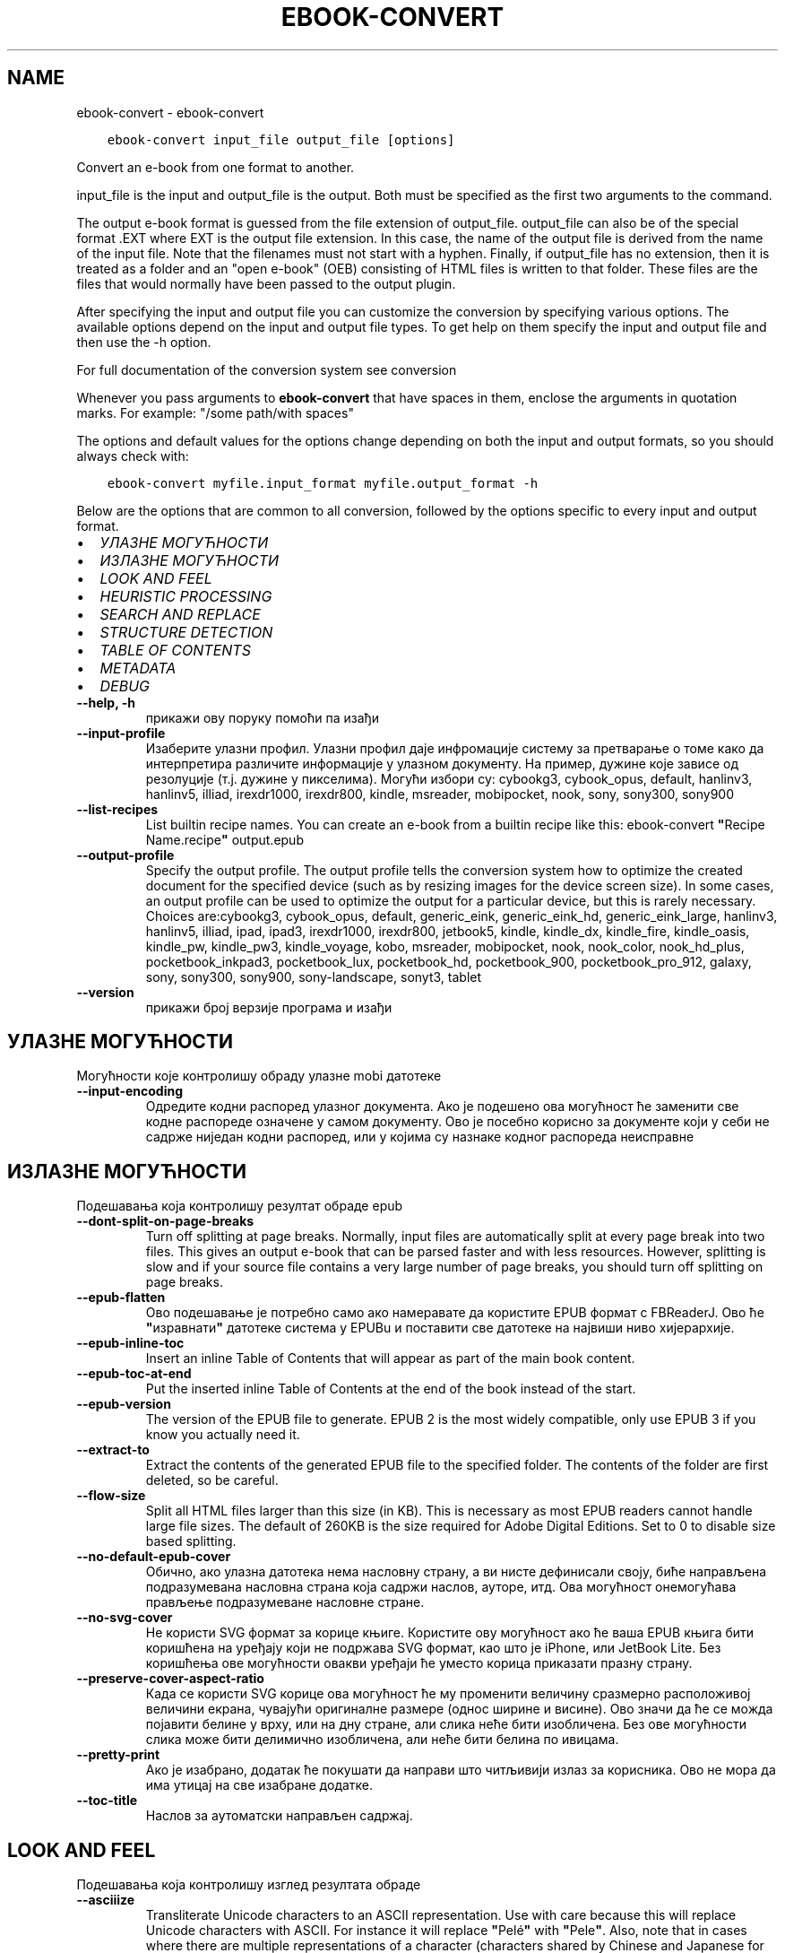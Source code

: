 .\" Man page generated from reStructuredText.
.
.TH "EBOOK-CONVERT" "1" "јануар 21, 2022" "5.35.0" "calibre"
.SH NAME
ebook-convert \- ebook-convert
.
.nr rst2man-indent-level 0
.
.de1 rstReportMargin
\\$1 \\n[an-margin]
level \\n[rst2man-indent-level]
level margin: \\n[rst2man-indent\\n[rst2man-indent-level]]
-
\\n[rst2man-indent0]
\\n[rst2man-indent1]
\\n[rst2man-indent2]
..
.de1 INDENT
.\" .rstReportMargin pre:
. RS \\$1
. nr rst2man-indent\\n[rst2man-indent-level] \\n[an-margin]
. nr rst2man-indent-level +1
.\" .rstReportMargin post:
..
.de UNINDENT
. RE
.\" indent \\n[an-margin]
.\" old: \\n[rst2man-indent\\n[rst2man-indent-level]]
.nr rst2man-indent-level -1
.\" new: \\n[rst2man-indent\\n[rst2man-indent-level]]
.in \\n[rst2man-indent\\n[rst2man-indent-level]]u
..
.INDENT 0.0
.INDENT 3.5
.sp
.nf
.ft C
ebook\-convert input_file output_file [options]
.ft P
.fi
.UNINDENT
.UNINDENT
.sp
Convert an e\-book from one format to another.
.sp
input_file is the input and output_file is the output. Both must be specified as the first two arguments to the command.
.sp
The output e\-book format is guessed from the file extension of output_file. output_file can also be of the special format .EXT where EXT is the output file extension. In this case, the name of the output file is derived from the name of the input file. Note that the filenames must not start with a hyphen. Finally, if output_file has no extension, then it is treated as a folder and an "open e\-book" (OEB) consisting of HTML files is written to that folder. These files are the files that would normally have been passed to the output plugin.
.sp
After specifying the input and output file you can customize the conversion by specifying various options. The available options depend on the input and output file types. To get help on them specify the input and output file and then use the \-h option.
.sp
For full documentation of the conversion system see
conversion
.sp
Whenever you pass arguments to \fBebook\-convert\fP that have spaces in them, enclose the arguments in quotation marks. For example: "/some path/with spaces"
.sp
The options and default values for the options change depending on both the
input and output formats, so you should always check with:
.INDENT 0.0
.INDENT 3.5
.sp
.nf
.ft C
ebook\-convert myfile.input_format myfile.output_format \-h
.ft P
.fi
.UNINDENT
.UNINDENT
.sp
Below are the options that are common to all conversion, followed by the
options specific to every input and output format.
.INDENT 0.0
.IP \(bu 2
\fI\%УЛАЗНЕ МОГУЋНОСТИ\fP
.IP \(bu 2
\fI\%ИЗЛАЗНЕ МОГУЋНОСТИ\fP
.IP \(bu 2
\fI\%LOOK AND FEEL\fP
.IP \(bu 2
\fI\%HEURISTIC PROCESSING\fP
.IP \(bu 2
\fI\%SEARCH AND REPLACE\fP
.IP \(bu 2
\fI\%STRUCTURE DETECTION\fP
.IP \(bu 2
\fI\%TABLE OF CONTENTS\fP
.IP \(bu 2
\fI\%METADATA\fP
.IP \(bu 2
\fI\%DEBUG\fP
.UNINDENT
.INDENT 0.0
.TP
.B \-\-help, \-h
прикажи ову поруку помоћи па изађи
.UNINDENT
.INDENT 0.0
.TP
.B \-\-input\-profile
Изаберите улазни профил. Улазни профил даје инфромације систему за претварање о томе како да интерпретира различите информације у улазном документу. На пример, дужине које зависе од резолуције (т.ј. дужине у пикселима). Могући избори су: cybookg3, cybook_opus, default, hanlinv3, hanlinv5, illiad, irexdr1000, irexdr800, kindle, msreader, mobipocket, nook, sony, sony300, sony900
.UNINDENT
.INDENT 0.0
.TP
.B \-\-list\-recipes
List builtin recipe names. You can create an e\-book from a builtin recipe like this: ebook\-convert \fB"\fPRecipe Name.recipe\fB"\fP output.epub
.UNINDENT
.INDENT 0.0
.TP
.B \-\-output\-profile
Specify the output profile. The output profile tells the conversion system how to optimize the created document for the specified device (such as by resizing images for the device screen size). In some cases, an output profile can be used to optimize the output for a particular device, but this is rarely necessary. Choices are:cybookg3, cybook_opus, default, generic_eink, generic_eink_hd, generic_eink_large, hanlinv3, hanlinv5, illiad, ipad, ipad3, irexdr1000, irexdr800, jetbook5, kindle, kindle_dx, kindle_fire, kindle_oasis, kindle_pw, kindle_pw3, kindle_voyage, kobo, msreader, mobipocket, nook, nook_color, nook_hd_plus, pocketbook_inkpad3, pocketbook_lux, pocketbook_hd, pocketbook_900, pocketbook_pro_912, galaxy, sony, sony300, sony900, sony\-landscape, sonyt3, tablet
.UNINDENT
.INDENT 0.0
.TP
.B \-\-version
прикажи број верзије програма и изађи
.UNINDENT
.SH УЛАЗНЕ МОГУЋНОСТИ
.sp
Могућности које контролишу обраду улазне mobi датотеке
.INDENT 0.0
.TP
.B \-\-input\-encoding
Одредите кодни распоред улазног документа. Ако је подешено ова могућност ће заменити све кодне распореде означене у самом документу. Ово је посебно корисно за документе који у себи не садрже ниједан кодни распоред, или у којима су назнаке кодног распореда неисправне
.UNINDENT
.SH ИЗЛАЗНЕ МОГУЋНОСТИ
.sp
Подешавања која контролишу резултат обраде epub
.INDENT 0.0
.TP
.B \-\-dont\-split\-on\-page\-breaks
Turn off splitting at page breaks. Normally, input files are automatically split at every page break into two files. This gives an output e\-book that can be parsed faster and with less resources. However, splitting is slow and if your source file contains a very large number of page breaks, you should turn off splitting on page breaks.
.UNINDENT
.INDENT 0.0
.TP
.B \-\-epub\-flatten
Ово подешавање је потребно само ако намеравате да користите EPUB формат с FBReaderJ. Ово ће \fB"\fPизравнати\fB"\fP датотеке система у EPUBu и поставити све датотеке на највиши ниво хијерархије.
.UNINDENT
.INDENT 0.0
.TP
.B \-\-epub\-inline\-toc
Insert an inline Table of Contents that will appear as part of the main book content.
.UNINDENT
.INDENT 0.0
.TP
.B \-\-epub\-toc\-at\-end
Put the inserted inline Table of Contents at the end of the book instead of the start.
.UNINDENT
.INDENT 0.0
.TP
.B \-\-epub\-version
The version of the EPUB file to generate. EPUB 2 is the most widely compatible, only use EPUB 3 if you know you actually need it.
.UNINDENT
.INDENT 0.0
.TP
.B \-\-extract\-to
Extract the contents of the generated EPUB file to the specified folder. The contents of the folder are first deleted, so be careful.
.UNINDENT
.INDENT 0.0
.TP
.B \-\-flow\-size
Split all HTML files larger than this size (in KB). This is necessary as most EPUB readers cannot handle large file sizes. The default of 260KB is the size required for Adobe Digital Editions. Set to 0 to disable size based splitting.
.UNINDENT
.INDENT 0.0
.TP
.B \-\-no\-default\-epub\-cover
Обично, ако улазна датотека нема насловну страну, а ви нисте дефинисали своју, биће направљена подразумевана насловна страна која садржи наслов, ауторе, итд. Ова могућност онемогућава прављење подразумеване насловне стране.
.UNINDENT
.INDENT 0.0
.TP
.B \-\-no\-svg\-cover
Не користи SVG формат за корице књиге. Користите ову могућност ако ће ваша EPUB књига бити коришћена на уређају који не подржава SVG формат, као што је iPhone, или JetBook Lite. Без коришћења ове могућности овакви уређаји ће уместо корица приказати празну страну.
.UNINDENT
.INDENT 0.0
.TP
.B \-\-preserve\-cover\-aspect\-ratio
Када се користи SVG корице ова могућност ће му променити величину сразмерно расположивој величини екрана, чувајући оригиналне размере (однос ширине и висине). Ово значи да ће се можда појавити белине у врху, или на дну стране, али слика неће бити изобличена. Без ове могућности слика може бити делимично изобличена, али неће бити белина по ивицама.
.UNINDENT
.INDENT 0.0
.TP
.B \-\-pretty\-print
Ако је изабрано, додатак ће покушати да направи што читљивији излаз за корисника. Ово не мора да има утицај на све изабране додатке.
.UNINDENT
.INDENT 0.0
.TP
.B \-\-toc\-title
Наслов за аутоматски направљен садржај.
.UNINDENT
.SH LOOK AND FEEL
.sp
Подешавања која контролишу изглед резултата обраде
.INDENT 0.0
.TP
.B \-\-asciiize
Transliterate Unicode characters to an ASCII representation. Use with care because this will replace Unicode characters with ASCII. For instance it will replace \fB"\fPPelé\fB"\fP with \fB"\fPPele\fB"\fP\&. Also, note that in cases where there are multiple representations of a character (characters shared by Chinese and Japanese for instance) the representation based on the current calibre interface language will be used.
.UNINDENT
.INDENT 0.0
.TP
.B \-\-base\-font\-size
The base font size in pts. All font sizes in the produced book will be rescaled based on this size. By choosing a larger size you can make the fonts in the output bigger and vice versa. By default, when the value is zero, the base font size is chosen based on the output profile you chose.
.UNINDENT
.INDENT 0.0
.TP
.B \-\-change\-justification
Промени поравнање текста. Вредност \fB"\fPЛево\fB"\fP преводи сав и лево и десно поравнат текст у лево поравнат (тј. непоравнат). Вредност \fB"\fPПоравнај\fB"\fP преводи сав непоравнат текст у текст поравнат и лево и десно. Вредност \fB"\fPИзворно\fB"\fP не мења поравнање. Обратите пажњу да само неки формати подржавају поравнање текста.
.UNINDENT
.INDENT 0.0
.TP
.B \-\-disable\-font\-rescaling
Онемогући било какву промену величине слова.
.UNINDENT
.INDENT 0.0
.TP
.B \-\-embed\-all\-fonts
Embed every font that is referenced in the input document but not already embedded. This will search your system for the fonts, and if found, they will be embedded. Embedding will only work if the format you are converting to supports embedded fonts, such as EPUB, AZW3, DOCX or PDF. Please ensure that you have the proper license for embedding the fonts used in this document.
.UNINDENT
.INDENT 0.0
.TP
.B \-\-embed\-font\-family
Embed the specified font family into the book. This specifies the \fB"\fPbase\fB"\fP font used for the book. If the input document specifies its own fonts, they may override this base font. You can use the filter style information option to remove fonts from the input document. Note that font embedding only works with some output formats, principally EPUB, AZW3 and DOCX.
.UNINDENT
.INDENT 0.0
.TP
.B \-\-expand\-css
By default, calibre will use the shorthand form for various CSS properties such as margin, padding, border, etc. This option will cause it to use the full expanded form instead. Note that CSS is always expanded when generating EPUB files with the output profile set to one of the Nook profiles as the Nook cannot handle shorthand CSS.
.UNINDENT
.INDENT 0.0
.TP
.B \-\-extra\-css
Путања до датотеке са CSS описом, или сам CSS опис. Овај CSS опис ће бити додат у стилска правила која се већ налазе у изворној датотеци те се стога може користити и да их промени.
.UNINDENT
.INDENT 0.0
.TP
.B \-\-filter\-css
A comma separated list of CSS properties that will be removed from all CSS style rules. This is useful if the presence of some style information prevents it from being overridden on your device. For example: font\-family,color,margin\-left,margin\-right
.UNINDENT
.INDENT 0.0
.TP
.B \-\-font\-size\-mapping
Веза између назива типова слова у CSS опису и величине слова у штампарским тачкама . На пример, 12,12,14,16,18,20,22,24. Ово повезује величине слова од xx\-small до xx\-large, где се ова последња величина користи за највећа слова. Алгоритам за промену величине слова користи ове величине да би претварање учинио што \fB"\fPпаметнијом\fB"\fP\&. Подразумевана веза је она наведена у изабраном излазном профилу.
.UNINDENT
.INDENT 0.0
.TP
.B \-\-insert\-blank\-line
Убаци празан ред између пасуса. Не ради ако улазна датотека не користи пасусе (одреднице <p>, или <div>ознаке).
.UNINDENT
.INDENT 0.0
.TP
.B \-\-insert\-blank\-line\-size
Подесите висину уметнутих празних редова (у еm). Висина линија између пасуса биће двоструко већа од вредности подешене овде.
.UNINDENT
.INDENT 0.0
.TP
.B \-\-keep\-ligatures
Сачувај лигатуре у улазном документу. Лигатура је посебан начин за приказивање парова слова као што су ff, fi, fl, итд. Већина читача не подржава лигатуре у подразумеваној врсти слова и мало је вероватно да ће их исправно приказати. У подразумеваном стању calibre ће претворити лигатуре у парове обичних слова. Ова могућност ће их сачувати непромењене.
.UNINDENT
.INDENT 0.0
.TP
.B \-\-line\-height
Висина реда у штампарским тачкама. Контролише размак између редова. Односи се само на елементе који не задају сопствену висину реда. У већини случајева подешавање минималне висине реда је много корисније. Подразумева се да неће бити измене висине реда.
.UNINDENT
.INDENT 0.0
.TP
.B \-\-linearize\-tables
Неки лоше створени документи користе табеле да би одредили изглед текста на страни. После претварања оваквих докумената текст често излази ван граница стране, а могући су и други визуелни проблеми. Избором ове могућности садржина табела ће бити представљена линеарно како би се избегли горе наведени проблеми.
.UNINDENT
.INDENT 0.0
.TP
.B \-\-margin\-bottom
Set the bottom margin in pts. Default is 5.0. Setting this to less than zero will cause no margin to be set (the margin setting in the original document will be preserved). Note: Page oriented formats such as PDF and DOCX have their own margin settings that take precedence.
.UNINDENT
.INDENT 0.0
.TP
.B \-\-margin\-left
Set the left margin in pts. Default is 5.0. Setting this to less than zero will cause no margin to be set (the margin setting in the original document will be preserved). Note: Page oriented formats such as PDF and DOCX have their own margin settings that take precedence.
.UNINDENT
.INDENT 0.0
.TP
.B \-\-margin\-right
Set the right margin in pts. Default is 5.0. Setting this to less than zero will cause no margin to be set (the margin setting in the original document will be preserved). Note: Page oriented formats such as PDF and DOCX have their own margin settings that take precedence.
.UNINDENT
.INDENT 0.0
.TP
.B \-\-margin\-top
Set the top margin in pts. Default is 5.0. Setting this to less than zero will cause no margin to be set (the margin setting in the original document will be preserved). Note: Page oriented formats such as PDF and DOCX have their own margin settings that take precedence.
.UNINDENT
.INDENT 0.0
.TP
.B \-\-minimum\-line\-height
Минимална висина реда, дата као проценат од израчунате величине слова. calibre ће обезбедити да сваки елемент има најмање оволику висину реда, без обзира на то шта је наведено у улазном документу. Поставите на нулу да бисте онемогућили. Користите ово подешавање пре него да поставите апсолутну висину реда, уколико не знате тачно шта радите. На пример, двоструку висину ћете постићи ако овде наведете 240.
.UNINDENT
.INDENT 0.0
.TP
.B \-\-remove\-paragraph\-spacing
Уклони додатни размак између пасуса. Такође увуци све пасусе за 1.5em. Уклањање размака неће радити ако улазна датотека не користи пасусе (одреднице <p>, или <div>ознаке).
.UNINDENT
.INDENT 0.0
.TP
.B \-\-remove\-paragraph\-spacing\-indent\-size
When calibre removes blank lines between paragraphs, it automatically sets a paragraph indent, to ensure that paragraphs can be easily distinguished. This option controls the width of that indent (in em). If you set this value negative, then the indent specified in the input document is used, that is, calibre does not change the indentation.
.UNINDENT
.INDENT 0.0
.TP
.B \-\-smarten\-punctuation
Convert plain quotes, dashes and ellipsis to their typographically correct equivalents. For details, see \fI\%https://daringfireball.net/projects/smartypants\fP\&.
.UNINDENT
.INDENT 0.0
.TP
.B \-\-subset\-embedded\-fonts
Subset all embedded fonts. Every embedded font is reduced to contain only the glyphs used in this document. This decreases the size of the font files. Useful if you are embedding a particularly large font with lots of unused glyphs.
.UNINDENT
.INDENT 0.0
.TP
.B \-\-transform\-css\-rules
Path to a file containing rules to transform the CSS styles in this book. The easiest way to create such a file is to use the wizard for creating rules in the calibre GUI. Access it in the \fB"\fPLook & feel\->Transform styles\fB"\fP section of the conversion dialog. Once you create the rules, you can use the \fB"\fPExport\fB"\fP button to save them to a file.
.UNINDENT
.INDENT 0.0
.TP
.B \-\-transform\-html\-rules
Path to a file containing rules to transform the HTML in this book. The easiest way to create such a file is to use the wizard for creating rules in the calibre GUI. Access it in the \fB"\fPLook & feel\->Transform HTML\fB"\fP section of the conversion dialog. Once you create the rules, you can use the \fB"\fPExport\fB"\fP button to save them to a file.
.UNINDENT
.INDENT 0.0
.TP
.B \-\-unsmarten\-punctuation
Convert fancy quotes, dashes and ellipsis to their plain equivalents.
.UNINDENT
.SH HEURISTIC PROCESSING
.sp
Modify the document text and structure using common patterns. Disabled by default. Use \-\-enable\-heuristics to enable.  Individual actions can be disabled with the \-\-disable\-* options.
.INDENT 0.0
.TP
.B \-\-disable\-dehyphenate
Analyze hyphenated words throughout the document.  The document itself is used as a dictionary to determine whether hyphens should be retained or removed.
.UNINDENT
.INDENT 0.0
.TP
.B \-\-disable\-delete\-blank\-paragraphs
Уклони празне пасусе из документа ако се налазе између сваког другог пасуса.
.UNINDENT
.INDENT 0.0
.TP
.B \-\-disable\-fix\-indents
Укључи увлачење сачињено од вишеструких размака у CSS увлачење.
.UNINDENT
.INDENT 0.0
.TP
.B \-\-disable\-format\-scene\-breaks
Left aligned scene break markers are center aligned. Replace soft scene breaks that use multiple blank lines with horizontal rules.
.UNINDENT
.INDENT 0.0
.TP
.B \-\-disable\-italicize\-common\-cases
Тражи уобичајене речи и шаблоне које означавају искошено и претвори их у искошено.
.UNINDENT
.INDENT 0.0
.TP
.B \-\-disable\-markup\-chapter\-headings
Откриј неформатиране наслове поглавља и поднаслове. Промени их у h1 и h2 ознаке. Ова могућност неће направити садржај, осим ако се користи заједно с избором за откривање структуре документа.
.UNINDENT
.INDENT 0.0
.TP
.B \-\-disable\-renumber\-headings
Looks for occurrences of sequential <h1> or <h2> tags. The tags are renumbered to prevent splitting in the middle of chapter headings.
.UNINDENT
.INDENT 0.0
.TP
.B \-\-disable\-unwrap\-lines
Спој редове користећи интерпункцију и друге трагове обликовања.
.UNINDENT
.INDENT 0.0
.TP
.B \-\-enable\-heuristics
Омогући хеуристичку обраду. Ова могућност мора бити укључена да би била извршена хеуристичка обрада.
.UNINDENT
.INDENT 0.0
.TP
.B \-\-html\-unwrap\-factor
Размера коришћена за одређивање места на коме ће бити поништен прелом реда. Дозвољене вредности су разломљени бројеви од 0 до 1. Подразумевана вредност је 0,4, одмах испод линије средње дужине. Ако само неколико редова у документу треба да буде спојено, ову вредност треба смањити.
.UNINDENT
.INDENT 0.0
.TP
.B \-\-replace\-scene\-breaks
Replace scene breaks with the specified text. By default, the text from the input document is used.
.UNINDENT
.SH SEARCH AND REPLACE
.sp
Измени текст и структуру документа употребом корисничких шаблона
.INDENT 0.0
.TP
.B \-\-search\-replace
Path to a file containing search and replace regular expressions. The file must contain alternating lines of regular expression followed by replacement pattern (which can be an empty line). The regular expression must be in the Python regex syntax and the file must be UTF\-8 encoded.
.UNINDENT
.INDENT 0.0
.TP
.B \-\-sr1\-replace
Замена да промените текст нађен  sr1\-претрагом
.UNINDENT
.INDENT 0.0
.TP
.B \-\-sr1\-search
Search pattern (regular expression) to be replaced with sr1\-replace.
.UNINDENT
.INDENT 0.0
.TP
.B \-\-sr2\-replace
Замена да промените текст нађен  sr2\-претрагом
.UNINDENT
.INDENT 0.0
.TP
.B \-\-sr2\-search
Search pattern (regular expression) to be replaced with sr2\-replace.
.UNINDENT
.INDENT 0.0
.TP
.B \-\-sr3\-replace
Замена да промените текст нађен  sr3\-претрагом
.UNINDENT
.INDENT 0.0
.TP
.B \-\-sr3\-search
Search pattern (regular expression) to be replaced with sr3\-replace.
.UNINDENT
.SH STRUCTURE DETECTION
.sp
Контрола аутоматског одређивања структуре документа.
.INDENT 0.0
.TP
.B \-\-chapter
An XPath expression to detect chapter titles. The default is to consider <h1> or <h2> tags that contain the words \fB"\fPchapter\fB"\fP, \fB"\fPbook\fB"\fP, \fB"\fPsection\fB"\fP, \fB"\fPprologue\fB"\fP, \fB"\fPepilogue\fB"\fP or \fB"\fPpart\fB"\fP as chapter titles as well as any tags that have class=\fB"\fPchapter\fB"\fP\&. The expression used must evaluate to a list of elements. To disable chapter detection, use the expression \fB"\fP/\fB"\fP\&. See the XPath Tutorial in the calibre User Manual for further help on using this feature.
.UNINDENT
.INDENT 0.0
.TP
.B \-\-chapter\-mark
Наведите како ће се означити откривена поглавља. Навођење \fB"\fPpagebreak\fB"\fP доводи до додавања знака за нови ред пре сваког поглавља. Вредност \fB"\fPrule\fB"\fP додаје хоризонталну линију. Вредност \fB"\fPnone\fB"\fP искључује посебно означавање поглавља, а вредност \fB"\fPboth\fB"\fP додаје и нови ред и водоравну линију.
.UNINDENT
.INDENT 0.0
.TP
.B \-\-disable\-remove\-fake\-margins
Some documents specify page margins by specifying a left and right margin on each individual paragraph. calibre will try to detect and remove these margins. Sometimes, this can cause the removal of margins that should not have been removed. In this case you can disable the removal.
.UNINDENT
.INDENT 0.0
.TP
.B \-\-insert\-metadata
Insert the book metadata at the start of the book. This is useful if your e\-book reader does not support displaying/searching metadata directly.
.UNINDENT
.INDENT 0.0
.TP
.B \-\-page\-breaks\-before
An XPath expression. Page breaks are inserted before the specified elements. To disable use the expression: /
.UNINDENT
.INDENT 0.0
.TP
.B \-\-prefer\-metadata\-cover
Користи насловну страну из улазне датотеке уместо посебно наведене.
.UNINDENT
.INDENT 0.0
.TP
.B \-\-remove\-first\-image
Remove the first image from the input e\-book. Useful if the input document has a cover image that is not identified as a cover. In this case, if you set a cover in calibre, the output document will end up with two cover images if you do not specify this option.
.UNINDENT
.INDENT 0.0
.TP
.B \-\-start\-reading\-at
An XPath expression to detect the location in the document at which to start reading. Some e\-book reading programs (most prominently the Kindle) use this location as the position at which to open the book. See the XPath tutorial in the calibre User Manual for further help using this feature.
.UNINDENT
.SH TABLE OF CONTENTS
.sp
Надзор аутоматског прављења Садржаја. Подразумева се да ће, ако улазна датотека већ има Садржај, он ће бити коришћен уместо аутоматског.
.INDENT 0.0
.TP
.B \-\-duplicate\-links\-in\-toc
When creating a TOC from links in the input document, allow duplicate entries, i.e. allow more than one entry with the same text, provided that they point to a different location.
.UNINDENT
.INDENT 0.0
.TP
.B \-\-level1\-toc
XPath expression that specifies all tags that should be added to the Table of Contents at level one. If this is specified, it takes precedence over other forms of auto\-detection. See the XPath Tutorial in the calibre User Manual for examples.
.UNINDENT
.INDENT 0.0
.TP
.B \-\-level2\-toc
XPath expression that specifies all tags that should be added to the Table of Contents at level two. Each entry is added under the previous level one entry. See the XPath Tutorial in the calibre User Manual for examples.
.UNINDENT
.INDENT 0.0
.TP
.B \-\-level3\-toc
XPath expression that specifies all tags that should be added to the Table of Contents at level three. Each entry is added under the previous level two entry. See the XPath Tutorial in the calibre User Manual for examples.
.UNINDENT
.INDENT 0.0
.TP
.B \-\-max\-toc\-links
Највећи број одредница које ће бити додате у садржај. Постави на 0 да онемогућиш ову могућност. Подразумева се: 50. Одреднице се додају у садржај само ако је број откривених поглавља мањи од задатог.
.UNINDENT
.INDENT 0.0
.TP
.B \-\-no\-chapters\-in\-toc
Немој додавати аутоматски откривена поглавља у садржају.
.UNINDENT
.INDENT 0.0
.TP
.B \-\-toc\-filter
Искључи одреднице из садржаја ако њихови наслови одговарају задатом регуларном изразу. Биће уклоњене све такве одреднице, као и оне које су испод њих у хијерархији.
.UNINDENT
.INDENT 0.0
.TP
.B \-\-toc\-threshold
Ако се открије мање од овог броја поглавља, она ће бити додата у садржај. Подразумева се: 6
.UNINDENT
.INDENT 0.0
.TP
.B \-\-use\-auto\-toc
Обично, ако улазна датотека већ има садржај, он ће бити коришћен уместо аутоматски направљеног. Избором ове могућности можете да учините да се увек користи аутоматски направљен садржај.
.UNINDENT
.SH METADATA
.sp
Подешавања за уписивање метаподатака у излазној датотеци
.INDENT 0.0
.TP
.B \-\-author\-sort
Израз који ће бити коришћен за разврставање по имену аутора.
.UNINDENT
.INDENT 0.0
.TP
.B \-\-authors
Постави имена аутора. Ако их има више, треба да буду раздвојена зарезима.
.UNINDENT
.INDENT 0.0
.TP
.B \-\-book\-producer
Наведи продуцента књиге.
.UNINDENT
.INDENT 0.0
.TP
.B \-\-comments
Set the e\-book description.
.UNINDENT
.INDENT 0.0
.TP
.B \-\-cover
Израз који ће бити коришћен за разврставање по имену аутора. За насловну страну користи неведену датотеку, или УРЛ
.UNINDENT
.INDENT 0.0
.TP
.B \-\-isbn
Наведи ISBN број књиге.
.UNINDENT
.INDENT 0.0
.TP
.B \-\-language
Наведи језик
.UNINDENT
.INDENT 0.0
.TP
.B \-\-pubdate
Set the publication date (assumed to be in the local timezone, unless the timezone is explicitly specified)
.UNINDENT
.INDENT 0.0
.TP
.B \-\-publisher
Set the e\-book publisher.
.UNINDENT
.INDENT 0.0
.TP
.B \-\-rating
Наведи оцену. Треба да буде бројчана, између 1 и 5.
.UNINDENT
.INDENT 0.0
.TP
.B \-\-read\-metadata\-from\-opf, \-\-from\-opf, \-m
Прочитај метаподатке из наведене OPF датотеке. Метаподаци прочитани из ове датотеке имају предност над свим метаподацима у изворној датотеци.
.UNINDENT
.INDENT 0.0
.TP
.B \-\-series
Set the series this e\-book belongs to.
.UNINDENT
.INDENT 0.0
.TP
.B \-\-series\-index
Наведи број књиге у овој серији.
.UNINDENT
.INDENT 0.0
.TP
.B \-\-tags
Изабери етикете за књигу. Листа раздвојена зарезима.
.UNINDENT
.INDENT 0.0
.TP
.B \-\-timestamp
Set the book timestamp (no longer used anywhere)
.UNINDENT
.INDENT 0.0
.TP
.B \-\-title
Постави наслов.
.UNINDENT
.INDENT 0.0
.TP
.B \-\-title\-sort
Верзија наслова који ће се користити за разврставање
.UNINDENT
.SH DEBUG
.sp
Подешавања која помажу да исправите грешке при претварању
.INDENT 0.0
.TP
.B \-\-debug\-pipeline, \-d
Save the output from different stages of the conversion pipeline to the specified folder. Useful if you are unsure at which stage of the conversion process a bug is occurring.
.UNINDENT
.INDENT 0.0
.TP
.B \-\-verbose, \-v
Level of verbosity. Specify multiple times for greater verbosity. Specifying it twice will result in full verbosity, once medium verbosity and zero times least verbosity.
.UNINDENT
.SH AUTHOR
Kovid Goyal
.SH COPYRIGHT
Kovid Goyal
.\" Generated by docutils manpage writer.
.
